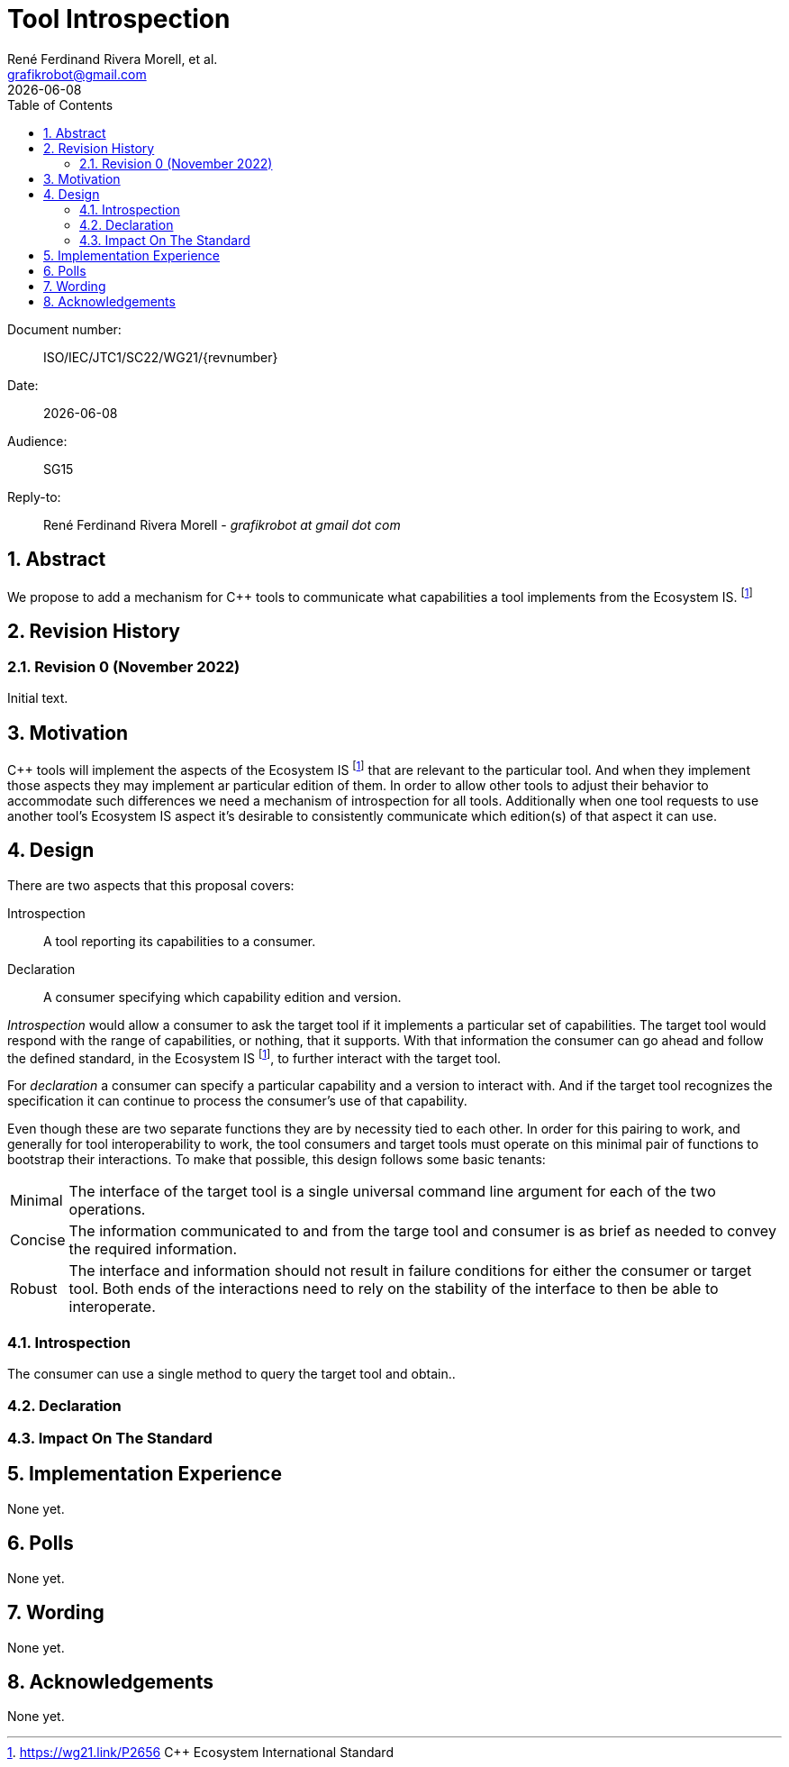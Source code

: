 = Tool Introspection
:copyright: Copyright 2022 René Ferdinand Rivera Morell
:email: grafikrobot@gmail.com
:authors: René Ferdinand Rivera Morell, et al.
:audience: SG15
:revdate: {docdate}
:version-label!:
:reproducible:
:nofooter:
:sectanchors:
:sectnums:
:sectnumlevels: 5
:source-highlighter: rouge
:source-language: c++
:toc: left
:toclevels: 2
:caution-caption: ⚑
:important-caption: ‼
:note-caption: ℹ
:tip-caption: ☀
:warning-caption: ⚠
:table-caption: Table 

++++
<style>
.sectionbody > div > .ins {
  border-left: solid 0.4em green;
  padding-left: 1em;
  text-decoration: underline solid green;
  text-underline-offset: 0.3em;
}
.def > .content :first-child {
  margin-left: 0;
}
.def > .content > * {
  margin-left: 3em;
}
.icon .title {
  font-size: 250%;
}
</style>
++++

Document number: :: ISO/IEC/JTC1/SC22/WG21/{revnumber}
Date: :: {revdate}
Audience: :: {audience}
Reply-to: ::
René Ferdinand Rivera Morell - _grafikrobot at gmail dot com_

== Abstract

We propose to add a mechanism for {CPP} tools to communicate what capabilities
a tool implements from the Ecosystem IS.
footnote:EcoIS[https://wg21.link/P2656 {CPP} Ecosystem International Standard]

== Revision History

=== Revision 0 (November 2022)

Initial text.

== Motivation

{CPP} tools will implement the aspects of the Ecosystem IS footnote:EcoIS[] that
are relevant to the particular tool. And when they implement those aspects they
may implement ar particular edition of them. In order to allow other tools to
adjust their behavior to accommodate such differences we need a mechanism of
introspection for all tools. Additionally when one tool requests to use another
tool's Ecosystem IS aspect it's desirable to consistently communicate which
edition(s) of that aspect it can use.

== Design

There are two aspects that this proposal covers:

Introspection:: A tool reporting its capabilities to a consumer.

Declaration:: A consumer specifying which capability edition and version.

_Introspection_ would allow a consumer to ask the target tool if it implements a
particular set of capabilities. The target tool would respond with the range of
capabilities, or nothing, that it supports. With that information the consumer
can go ahead and follow the defined standard, in the Ecosystem IS
footnote:EcoIS[], to further interact with the target tool.

For _declaration_ a consumer can specify a particular capability and a version
to interact with. And if the target tool recognizes the specification it can
continue to process the consumer's use of that capability.

Even though these are two separate functions they are by necessity tied to each
other. In order for this pairing to work, and generally for tool
interoperability to work, the tool consumers and target tools must operate on
this minimal pair of functions to bootstrap their interactions. To make that
possible, this design follows some basic tenants:

[horizontal]

Minimal:: The interface of the target tool is a single universal command line
argument for each of the two operations.

Concise:: The information communicated to and from the targe tool and consumer
is as brief as needed to convey the required information.

Robust:: The interface and information should not result in failure conditions
for either the consumer or target tool. Both ends of the interactions need to
rely on the stability of the interface to then be able to interoperate.

=== Introspection

The consumer can use a single method to query the target tool and obtain..

=== Declaration

=== Impact On The Standard

== Implementation Experience

None yet.

== Polls

None yet.

== Wording

None yet.

== Acknowledgements

None yet.
